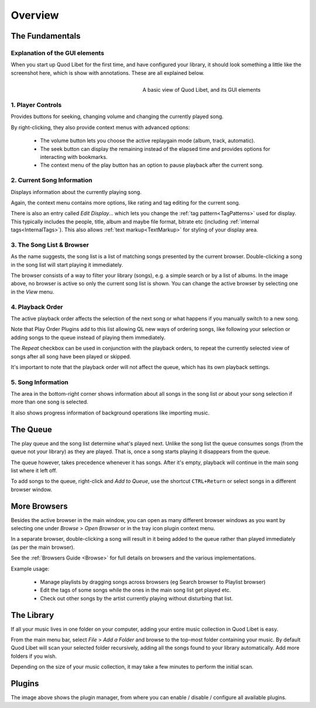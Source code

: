 Overview
========

The Fundamentals
----------------

Explanation of the GUI elements
^^^^^^^^^^^^^^^^^^^^^^^^^^^^^^^

When you start up Quod Libet for the first time, and have configured your
library, it should look something a little like the screenshot here, which
is show with annotations. These are all explained below.

.. figure:: images/main_overview.png
    :align: right
    :width: 400px
    :figwidth: 400px

    A basic view of Quod Libet, and its GUI elements


1. Player Controls
^^^^^^^^^^^^^^^^^^

Provides buttons for seeking, changing volume and changing the currently played song.

By right-clicking, they also provide context menus with advanced options:

 * The volume button lets you choose the active replaygain mode
   (album, track, automatic).
 * The seek button can display the remaining instead of the elapsed time
   and provides options for interacting with bookmarks.
 * The context menu of the play button has an option to pause playback after
   the current song.


2. Current Song Information
^^^^^^^^^^^^^^^^^^^^^^^^^^^

Displays information about the currently playing song.

Again, the context menu contains more options, like rating and tag editing
for the current song.

There is also an entry called *Edit Display...* which lets you change
the :ref:`tag pattern<TagPatterns>` used for display.
This typically includes the people, title, album and maybe file format,
bitrate etc (including :ref:`internal tags<InternalTags>`).
This also allows :ref:`text markup<TextMarkup>` for styling of your display area.


3. The Song List & Browser
^^^^^^^^^^^^^^^^^^^^^^^^^^

As the name suggests, the song list is a list of matching songs presented
by the current browser.  Double-clicking a song in the song list will start
playing it immediately.

The browser consists of a way to filter your
library (songs), e.g. a simple search or by a list of albums. In the image
above, no browser is active so only the current song list is shown. You can
change the active browser by selecting one in the *View* menu.


4. Playback Order
^^^^^^^^^^^^^^^^^

The active playback order affects the selection of the next song or what
happens if you manually switch to a new song.

Note that Play Order Plugins add to this list allowing QL new ways of
ordering songs, like following your selection or adding songs to the queue
instead of playing them immediately.

The *Repeat* checkbox can be used in conjunction with the playback orders,
to repeat the currently selected view of songs after all song have been
played or skipped.

It's important to note that the playback order will not affect the queue,
which has its own playback settings.


5. Song Information
^^^^^^^^^^^^^^^^^^^

The area in the bottom-right corner shows information about all songs in
the song list *or* about your song selection if more than one song is
selected.

It also shows progress information of background operations like importing
music.


The Queue
---------

.. image:: images/queue.png
    :width: 350px
    :align: right

The play queue and the song list determine what's played next. Unlike the 
song list the queue consumes songs (from the queue not your library) as 
they are played. That is, once a song starts playing it disappears from the 
queue.

The queue however, takes precedence whenever it has songs. After it's empty, 
playback will continue in the main song list where it left off.

To add songs to the queue, right-click and *Add to Queue*, use the shortcut
``CTRL+Return`` or select songs in a different browser window.

More Browsers
-------------

.. image:: images/browser_window.png
    :width: 350px
    :align: right


Besides the active browser in the main window, you can open as many
different browser windows as you want by selecting one under *Browse* >
*Open Browser* or in the tray icon plugin context menu.

In a separate browser, double-clicking a song will result in it being
added to the queue rather than played immediately (as per the main browser).

See the :ref:`Browsers Guide <Browse>` for full details on browsers and the
various implementations.

Example usage:

 * Manage playlists by dragging songs across browsers (eg Search browser to Playlist browser)
 * Edit the tags of some songs while the ones in the main song list get played etc.
 * Check out other songs by the artist currently playing without disturbing that list.


The Library
-----------

If all your music lives in one folder on your computer, adding your entire
music collection in Quod Libet is easy.

From the main menu bar, select *File* > *Add a Folder* and browse to the
top-most folder containing your music.  By default Quod Libet will scan
your selected folder recursively, adding all the songs found to your
library automatically. Add more folders if you wish.

Depending on the size of your music collection, it may take a few minutes
to perform the initial scan.


Plugins
-------

.. image:: images/plugins.png
    :width: 450px


The image above shows the plugin manager, from where you can enable /
disable / configure all available plugins.
